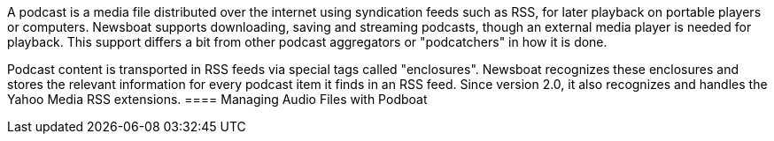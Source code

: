 A podcast is a media file distributed over the internet using syndication feeds
such as RSS, for later playback on portable players or computers.
Newsboat supports downloading, saving and streaming podcasts, though an external
media player is needed for playback. This support differs a bit from other
podcast aggregators or "podcatchers" in how it is done.

Podcast content is transported in RSS feeds via special tags called
"enclosures". Newsboat recognizes these enclosures and stores the relevant
information for every podcast item it finds in an RSS feed. Since version 2.0,
it also recognizes and handles the Yahoo Media RSS extensions.
==== Managing Audio Files with Podboat

